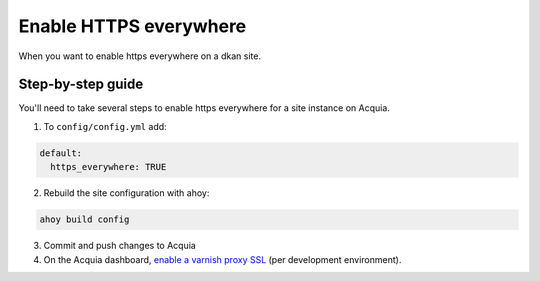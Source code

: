 Enable HTTPS everywhere
-----------------------

When you want to enable https everywhere on a dkan site.

Step-by-step guide
~~~~~~~~~~~~~~~~~~

You'll need to take several steps to enable https everywhere for a site instance on Acquia.

1. To ``config/config.yml`` add:
  
.. code-block:: bash
  
  default:
    https_everywhere: TRUE


2. Rebuild the site configuration with ahoy:

.. code-block:: bash

  ahoy build config 

3. Commit and push changes to Acquia

4. On the Acquia dashboard, `enable a varnish proxy SSL <https://docs.acquia.com/cloud/performance/varnish#ssl>`_ (per development environment).
